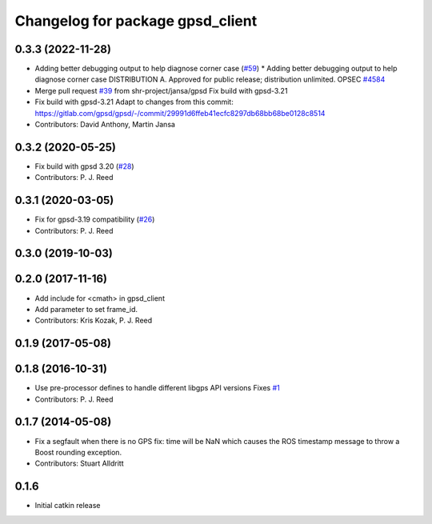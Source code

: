 ^^^^^^^^^^^^^^^^^^^^^^^^^^^^^^^^^
Changelog for package gpsd_client
^^^^^^^^^^^^^^^^^^^^^^^^^^^^^^^^^

0.3.3 (2022-11-28)
------------------
* Adding better debugging output to help diagnose corner case (`#59 <https://github.com/swri-robotics/gps_umd/issues/59>`_)
  * Adding better debugging output to help diagnose corner case
  DISTRIBUTION A. Approved for public release; distribution unlimited. OPSEC `#4584 <https://github.com/swri-robotics/gps_umd/issues/4584>`_
* Merge pull request `#39 <https://github.com/swri-robotics/gps_umd/issues/39>`_ from shr-project/jansa/gpsd
  Fix build with gpsd-3.21
* Fix build with gpsd-3.21
  Adapt to changes from this commit:
  https://gitlab.com/gpsd/gpsd/-/commit/29991d6ffeb41ecfc8297db68bb68be0128c8514
* Contributors: David Anthony, Martin Jansa

0.3.2 (2020-05-25)
------------------
* Fix build with gpsd 3.20 (`#28 <https://github.com/swri-robotics/gps_umd/issues/28>`_)
* Contributors: P. J. Reed

0.3.1 (2020-03-05)
------------------
* Fix for gpsd-3.19 compatibility (`#26 <https://github.com/swri-robotics/gps_umd/issues/26>`_)
* Contributors: P. J. Reed

0.3.0 (2019-10-03)
------------------

0.2.0 (2017-11-16)
------------------
* Add include for <cmath> in gpsd_client
* Add parameter to set frame_id.
* Contributors: Kris Kozak, P. J. Reed

0.1.9 (2017-05-08)
------------------

0.1.8 (2016-10-31)
------------------
* Use pre-processor defines to handle different libgps API versions
  Fixes `#1 <https://github.com/swri-robotics/gps_umd/issues/1>`_
* Contributors: P. J. Reed

0.1.7 (2014-05-08)
------------------
* Fix a segfault when there is no GPS fix: time will be NaN which causes the ROS timestamp message to throw a Boost rounding exception.
* Contributors: Stuart Alldritt

0.1.6
-----
* Initial catkin release
